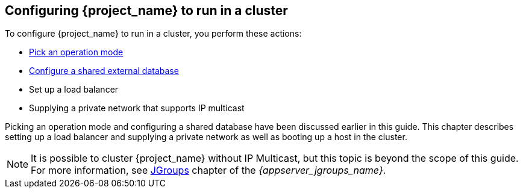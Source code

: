 
[[_clustering]]
== Configuring {project_name} to run in a cluster

To configure {project_name} to run in a cluster, you perform these actions:

* <<_operating-mode,Pick an operation mode>>
* <<_database,Configure a shared external database>>
* Set up a load balancer
* Supplying a private network that supports IP multicast

Picking an operation mode and configuring a shared database have been discussed earlier in this guide.  This chapter describes setting up a load balancer and supplying a private network as well as booting up a host in the cluster.

NOTE:  It is possible to cluster {project_name} without IP Multicast, but this topic is beyond the scope of this guide.  For more information, see link:{appserver_jgroups_link}[JGroups] chapter of the _{appserver_jgroups_name}_.
